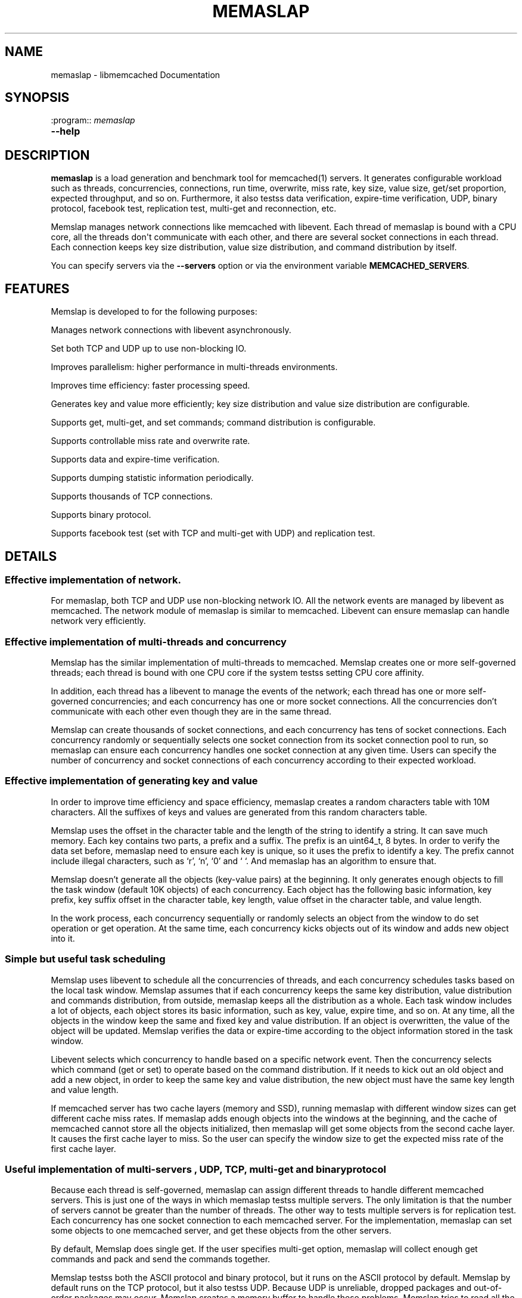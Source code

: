 .TH "MEMASLAP" "1" "June 02, 2011" "0.47" "libmemcached"
.SH NAME
memaslap \- libmemcached Documentation
.
.nr rst2man-indent-level 0
.
.de1 rstReportMargin
\\$1 \\n[an-margin]
level \\n[rst2man-indent-level]
level margin: \\n[rst2man-indent\\n[rst2man-indent-level]]
-
\\n[rst2man-indent0]
\\n[rst2man-indent1]
\\n[rst2man-indent2]
..
.de1 INDENT
.\" .rstReportMargin pre:
. RS \\$1
. nr rst2man-indent\\n[rst2man-indent-level] \\n[an-margin]
. nr rst2man-indent-level +1
.\" .rstReportMargin post:
..
.de UNINDENT
. RE
.\" indent \\n[an-margin]
.\" old: \\n[rst2man-indent\\n[rst2man-indent-level]]
.nr rst2man-indent-level -1
.\" new: \\n[rst2man-indent\\n[rst2man-indent-level]]
.in \\n[rst2man-indent\\n[rst2man-indent-level]]u
..
.\" Man page generated from reStructeredText.
.
.SH SYNOPSIS
.sp
:program:: \fImemaslap\fP
.INDENT 0.0
.TP
.B \-\-help
.UNINDENT
.SH DESCRIPTION
.sp
\fBmemaslap\fP is a load generation and benchmark tool for memcached(1)
servers. It generates configurable workload such as threads, concurrencies, connections,
run time, overwrite, miss rate, key size, value size, get/set proportion,
expected throughput, and so on. Furthermore, it also testss data
verification, expire\-time verification, UDP, binary protocol, facebook test,
replication test, multi\-get and reconnection, etc.
.sp
Memslap manages network connections like memcached with
libevent. Each thread of memaslap is bound with a CPU core, all
the threads don\(aqt communicate with each other, and there are several socket
connections in each thread. Each connection keeps key size distribution,
value size distribution, and command distribution by itself.
.sp
You can specify servers via the \fB\-\-servers\fP option or via the
environment variable \fBMEMCACHED_SERVERS\fP.
.SH FEATURES
.sp
Memslap is developed to for the following purposes:
.sp
Manages network connections with libevent asynchronously.
.sp
Set both TCP and UDP up to use non\-blocking IO.
.sp
Improves parallelism: higher performance in multi\-threads environments.
.sp
Improves time efficiency: faster processing speed.
.sp
Generates key and value more efficiently; key size distribution and value size distribution are configurable.
.sp
Supports get, multi\-get, and set commands; command distribution is configurable.
.sp
Supports controllable miss rate and overwrite rate.
.sp
Supports data and expire\-time verification.
.sp
Supports dumping statistic information periodically.
.sp
Supports thousands of TCP connections.
.sp
Supports binary protocol.
.sp
Supports facebook test (set with TCP and multi\-get with UDP) and replication test.
.SH DETAILS
.SS Effective implementation of network.
.sp
For memaslap, both TCP and UDP use non\-blocking network IO. All
the network events are managed by libevent as memcached. The network module
of memaslap is similar to memcached. Libevent can ensure
memaslap can handle network very efficiently.
.SS Effective implementation of multi\-threads and concurrency
.sp
Memslap has the similar implementation of multi\-threads to
memcached. Memslap creates one or more self\-governed threads;
each thread is bound with one CPU core if the system testss setting CPU
core affinity.
.sp
In addition, each thread has a libevent to manage the events of the network;
each thread has one or more self\-governed concurrencies; and each
concurrency has one or more socket connections. All the concurrencies don’t
communicate with each other even though they are in the same thread.
.sp
Memslap can create thousands of socket connections, and each
concurrency has tens of socket connections. Each concurrency randomly or
sequentially selects one socket connection from its socket connection pool
to run, so memaslap can ensure each concurrency handles one
socket connection at any given time. Users can specify the number of
concurrency and socket connections of each concurrency according to their
expected workload.
.SS Effective implementation of generating key and value
.sp
In order to improve time efficiency and space efficiency,
memaslap creates a random characters table with 10M characters. All the
suffixes of keys and values are generated from this random characters table.
.sp
Memslap uses the offset in the character table and the length
of the string to identify a string. It can save much memory.
Each key contains two parts, a prefix and a suffix. The prefix is an
uint64_t, 8 bytes. In order to verify the data set before,
memaslap need to ensure each key is unique, so it uses the prefix to identify
a key. The prefix cannot include illegal characters, such as ‘r’, ‘n’,
‘0’ and ‘ ‘. And memaslap has an algorithm to ensure that.
.sp
Memslap doesn’t generate all the objects (key\-value pairs) at
the beginning. It only generates enough objects to fill the task window
(default 10K objects) of each concurrency. Each object has the following
basic information, key prefix, key suffix offset in the character table, key
length, value offset in the character table, and value length.
.sp
In the work process, each concurrency sequentially or randomly selects an
object from the window to do set operation or get operation. At the same
time, each concurrency kicks objects out of its window and adds new object
into it.
.SS Simple but useful task scheduling
.sp
Memslap uses libevent to schedule all the concurrencies of
threads, and each concurrency schedules tasks based on the local task
window. Memslap assumes that if each concurrency keeps the same
key distribution, value distribution and commands distribution, from
outside, memaslap keeps all the distribution as a whole.
Each task window includes a lot of objects, each object stores its basic
information, such as key, value, expire time, and so on. At any time, all
the objects in the window keep the same and fixed key and value
distribution. If an object is overwritten, the value of the object will be
updated. Memslap verifies the data or expire\-time according to
the object information stored in the task window.
.sp
Libevent selects which concurrency to handle based on a specific network
event. Then the concurrency selects which command (get or set) to operate
based on the command distribution. If it needs to kick out an old object and
add a new object, in order to keep the same key and value distribution, the
new object must have the same key length and value length.
.sp
If memcached server has two cache layers (memory and SSD), running
memaslap with different window sizes can get different cache
miss rates. If memaslap adds enough objects into the windows at
the beginning, and the cache of memcached cannot store all the objects
initialized, then memaslap will get some objects from the second
cache layer. It causes the first cache layer to miss. So the user can
specify the window size to get the expected miss rate of the first cache
layer.
.SS Useful implementation of multi\-servers , UDP, TCP, multi\-get and binary protocol
.sp
Because each thread is self\-governed, memaslap can assign
different threads to handle different memcached servers. This is just one of
the ways in which memaslap testss multiple servers. The only
limitation is that the number of servers cannot be greater than the number
of threads. The other way to tests multiple servers is for replication
test. Each concurrency has one socket connection to each memcached server.
For the implementation, memaslap can set some objects to one
memcached server, and get these objects from the other servers.
.sp
By default, Memslap does single get. If the user specifies
multi\-get option, memaslap will collect enough get commands and
pack and send the commands together.
.sp
Memslap testss both the ASCII protocol and binary protocol,
but it runs on the ASCII protocol by default.
Memslap by default runs on the TCP protocol, but it also
testss UDP. Because UDP is unreliable, dropped packages and out\-of\-order
packages may occur. Memslap creates a memory buffer to handle
these problems. Memslap tries to read all the response data of
one command from the server and reorders the response data. If some packages
get lost, the waiting timeout mechanism can ensure half\-baked packages will
be discarded and the next command will be sent.
.SH USAGE
.sp
Below are some usage samples:
.sp
memaslap \-s 127.0.0.1:11211 \-S 5s
.sp
memaslap \-s 127.0.0.1:11211 \-t 2m \-v 0.2 \-e 0.05 \-b
.sp
memaslap \-s 127.0.0.1:11211 \-F config \-t 2m \-w 40k \-S 20s \-o 0.2
.sp
memaslap \-s 127.0.0.1:11211 \-F config \-t 2m \-T 4 \-c 128 \-d 20 \-P 40k
.sp
memaslap \-s 127.0.0.1:11211 \-F config \-t 2m \-d 50 \-a \-n 40
.sp
memaslap \-s 127.0.0.1:11211,127.0.0.1:11212 \-F config \-t 2m
.sp
memaslap \-s 127.0.0.1:11211,127.0.0.1:11212 \-F config \-t 2m \-p 2
.sp
The user must specify one server at least to run memaslap. The
rest of the parameters have default values, as shown below:
.sp
Thread number = 1                    Concurrency = 16
.sp
Run time = 600 seconds                Configuration file = NULL
.sp
Key size = 64                         Value size = 1024
.sp
Get/set = 9:1                         Window size = 10k
.sp
Execute number = 0                   Single get = true
.sp
Multi\-get = false                      Number of sockets of each concurrency = 1
.sp
Reconnect = false                     Data verification = false
.sp
Expire\-time verification = false           ASCII protocol = true
.sp
Binary protocol = false                 Dumping statistic information
.sp
periodically = false
.sp
Overwrite proportion = 0%             UDP = false
.sp
TCP = true                           Limit throughput = false
.sp
Facebook test = false                  Replication test = false
.SS Key size, value size and command distribution.
.sp
All the distributions are read from the configuration file specified by user
with “—cfg_cmd” option. If the user does not specify a configuration file,
memaslap will run with the default distribution (key size = 64,
value size = 1024, get/set = 9:1). For information on how to edit the
configuration file, refer to the “Configuration File” section.
.sp
The minimum key size is 16 bytes; the maximum key size is 250 bytes. The
precision of proportion is 0.001. The proportion of distribution will be
rounded to 3 decimal places.
.sp
The minimum value size is 1 bytes; the maximum value size is 1M bytes. The
precision of proportion is 0.001. The proportion of distribution will be
rounded to 3 decimal places.
Currently, memaslap only testss set and get commands. And it
testss 100% set and 100% get. For 100% get, it will preset some objects to
the server.
.SS Multi\-thread and concurrency
.sp
The high performance of memaslap benefits from the special
schedule of thread and concurrency. It’s important to specify the proper
number of them. The default number of threads is 1; the default number of
concurrency is 16. The user can use “—threads” and “\-\-concurrency” to
specify these variables.
.sp
If the system testss setting CPU affinity and the number of threads
specified by the user is greater than 1, memaslap will try to
bind each thread to a different CPU core. So if you want to get the best
performance memaslap, it is better to specify the number of
thread equal to the number of CPU cores. The number of threads specified by
the user can also be less or greater than the number of CPU cores. Because
of the limitation of implementation, the number of concurrencies could be
the multiple of the number of threads.
.INDENT 0.0
.IP 1. 3
.
For 8 CPU cores system
.UNINDENT
.sp
For example:
.sp
\-\-threads=2 \-\-concurrency=128
.sp
\-\-threads=8 \-\-concurrency=128
.sp
\-\-threads=8 \-\-concurrency=256
.sp
\-\-threads=12 \-\-concurrency=144
.INDENT 0.0
.IP 2. 3
.
For 16 CPU cores system
.UNINDENT
.sp
For example:
.sp
\-\-threads=8 \-\-concurrency=128
.sp
\-\-threads=16 \-\-concurrency=256
.sp
\-\-threads=16 \-\-concurrency=512
.sp
\-\-threads=24 \-\-concurrency=288
.sp
The memaslap performs very well, when
used to test the performance of memcached servers.
Most of the time, the bottleneck is the network or
the server. If for some reason the user wants to
limit the performance of memaslap, there
are two ways to do this:
.sp
Decrease the number of threads and concurrencies.
Use the option “\-\-tps” that memaslap
provides to limit the throughput. This option allows
the user to get the expected throughput. For
example, assume that the maximum throughput is 50
kops/s for a specific configuration, you can specify
the throughput equal to or less than the maximum
throughput using “\-\-tps” option.
.SS Window size
.sp
Most of the time, the user does not need to specify the window size. The
default window size is 10k. For Schooner Memcached, the user can specify
different window sizes to get different cache miss rates based on the test
case. Memslap testss cache miss rate between 0% and 100%.
If you use this utility to test the performance of Schooner Memcached, you
can specify a proper window size to get the expected cache miss rate. The
formula for calculating window size is as follows:
.sp
Assume that the key size is 128 bytes, and the value size is 2048 bytes, and
concurrency=128.
.sp
1. Small cache cache_size=1M, 100% cache miss (all data get from SSD).
win_size=10k
.INDENT 0.0
.IP 2. 3
.
cache_size=4G
.UNINDENT
.sp
(1). cache miss rate 0%
.sp
win_size=8k
.sp
(2). cache miss rate 5%
.sp
win_size=11k
.INDENT 0.0
.IP 3. 3
.
cache_size=16G
.UNINDENT
.sp
(1). cache miss rate 0%
.sp
win_size=32k
.sp
(2). cache miss
.sp
rate 5%
.sp
win_size=46k
.sp
The formula for calculating window size for cache miss rate 0%:
.sp
cache_size / concurrency / (key_size + value_size) * 0.5
.sp
The formula for calculating window size for cache miss rate 5%:
.sp
cache_size / concurrency / (key_size + value_size) * 0.7
.SS Verification
.sp
Memslap testss both data verification and expire\-time
verification. The user can use "\-\-verify=" or "\-v" to specify the proportion
of data verification. In theory, it testss 100% data verification. The
user can use "\-\-exp_verify=" or "\-e" to specify the proportion of
expire\-time verification. In theory, it testss 100% expire\-time
verification. Specify the "\-\-verbose" options to get more detailed error
information.
.sp
For example: \-\-exp_verify=0.01 –verify=0.1 , it means that 1% of the objects
set with expire\-time, 10% of the objects gotten will be verified. If the
objects are gotten, memaslap will verify the expire\-time and
value.
.SS multi\-servers and multi\-config
.sp
Memslap testss multi\-servers based on self\-governed thread.
There is a limitation that the number of servers cannot be greater than the
number of threads. Memslap assigns one thread to handle one
server at least. The user can use the "\-\-servers=" or "\-s" option to specify
multi\-servers.
.sp
For example:
.sp
\-\-servers=10.1.1.1:11211,10.1.1.2:11212,10.1.1.3:11213 \-\-threads=6 \-\-concurrency=36
.sp
The above command means that there are 6 threads, with each thread having 6
concurrencies and that threads 0 and 3 handle server 0 (10.1.1.1); threads 1
and 4 handle server 1 (10.1.1.2); and thread 2 and 5 handle server 2
(10.1.1.3).
.sp
All the threads and concurrencies in memaslap are self\-governed.
.sp
So is memaslap. The user can start up several
memaslap instances. The user can run memaslap on different client
machines to communicate with the same memcached server at the same. It is
recommended that the user start different memaslap on different
machines using the same configuration.
.SS Run with execute number mode or time mode
.sp
The default memaslap runs with time mode. The default run time
is 10 minutes. If it times out, memaslap will exit. Do not
specify both execute number mode and time mode at the same time; just
specify one instead.
.sp
For example:
.sp
\-\-time=30s (It means the test will run 30 seconds.)
.sp
\-\-execute_number=100000 (It means that after running 100000 commands, the test will exit.)
.SS Dump statistic information periodically.
.sp
The user can use "\-\-stat_freq=" or "\-S" to specify the frequency.
.sp
For example:
.sp
\-\-stat_freq=20s
.sp
Memslap will dump the statistics of the commands (get and set) at the frequency of every 20
seconds.
.sp
For more information on the format of dumping statistic information, refer to “Format of Output” section.
.SS Multi\-get
.sp
The user can use "\-\-division=" or "\-d" to specify multi\-get keys count.
Memslap by default does single get with TCP. Memslap also testss data
verification and expire\-time verification for multi\-get.
.sp
Memslap testss multi\-get with both TCP and UDP. Because of
the different implementation of the ASCII protocol and binary protocol,
there are some differences between the two. For the ASCII protocol,
memaslap sends one “multi\-get” to the server once. For the
binary protocol, memaslap sends several single get commands
together as “multi\-get” to the server.
.SS UDP and TCP
.sp
Memslap testss both UDP and TCP. For TCP,
memaslap does not reconnect the memcached server if socket connections are
lost. If all the socket connections are lost or memcached server crashes,
memaslap will exit. If the user specifies the “\-\-reconnect”
option when socket connections are lost, it will reconnect them.
.sp
User can use “\-\-udp” to enable the UDP feature, but UDP comes with some
limitations:
.sp
UDP cannot set data more than 1400 bytes.
.sp
UDP is not testsed by the binary protocol because the binary protocol of
memcached does not tests that.
.sp
UDP doesn’t tests reconnection.
.SS Facebook test
.sp
Set data with TCP and multi\-get with UDP. Specify the following options:
.sp
"\-\-facebook \-\-division=50"
.sp
If you want to create thousands of TCP connections, specify the
.sp
"\-\-conn_sock=" option.
.sp
For example: \-\-facebook \-\-division=50 \-\-conn_sock=200
.sp
The above command means that memaslap will do facebook test,
each concurrency has 200 socket TCP connections and one UDP socket.
.sp
Memslap sets objects with the TCP socket, and multi\-gets 50
objects once with the UDP socket.
.sp
If you specify "\-\-division=50", the key size must be less that 25 bytes
because the UDP packet size is 1400 bytes.
.SS Replication test
.sp
For replication test, the user must specify at least two memcached servers.
The user can use “—rep_write=” option to enable feature.
.sp
For example:
.sp
\-\-servers=10.1.1.1:11211,10.1.1.2:11212 –rep_write=2
.sp
The above command means that there are 2 replication memcached servers,
memaslap will set objects to both server 0 and server 1, get
objects which are set to server 0 before from server 1, and also get objects
which are set to server 1 before from server 0. If server 0 crashes,
memaslap will only get objects from server 1. If server 0 comes
back to life again, memaslap will reconnect server 0. If both
server 0 and server 1 crash, memaslap will exit.
.SS Supports thousands of TCP connections
.sp
Start memaslap with "\-\-conn_sock=" or "\-n" to enable this
feature. Make sure that your system can tests opening thousands of files
and creating thousands of sockets. However, this feature does not tests
reconnection if sockets disconnect.
.sp
For example:
.sp
\-\-threads=8 \-\-concurrency=128 \-\-conn_sock=128
.sp
The above command means that memaslap starts up 8 threads, each
thread has 16 concurrencies, each concurrency has 128 TCP socket
connections, and the total number of TCP socket connections is 128 * 128 =
16384.
.SS Supports binary protocol
.sp
Start memaslap with "\-\-binary" or "\-B" options to enable this
feature. It testss all the above features except UDP, because the latest
memcached 1.3.3 does not implement binary UDP protocol.
.sp
For example:
.sp
\-\-binary
.sp
Since memcached 1.3.3 doesn\(aqt implement binary UDP protocol,
memaslap does not tests UDP. In addition, memcached 1.3.3 does not tests
multi\-get. If you specify "\-\-division=50" option, it just sends 50 get
commands together as “mulit\-get” to the server.
.SH CONFIGURATION FILE
.sp
This section describes the format of the configuration file.  By default
when no configuration file is specified memaslap reads the default
one located at ~/.memaslap.cnf.
.sp
Below is a sample configuration file:
.sp
.nf
.ft C
\-\-\-\-\-\-\-\-\-\-\-\-\-\-\-\-\-\-\-\-\-\-\-\-\-\-\-\-\-\-\-\-\-\-\-\-\-\-\-\-\-\-\-\-\-\-\-\-\-\-\-\-\-\-\-\-\-\-\-\-\-\-\-\-\-\-\-\-\-\-\-\-\-\-\-
#comments should start with \(aq#\(aq
#key
#start_len end_len proportion
#
#key length range from start_len to end_len
#start_len must be equal to or greater than 16
#end_len must be equal to or less than 250
#start_len must be equal to or greater than end_len
#memaslap will generate keys according to the key range
#proportion: indicates keys generated from one range accounts for the total
generated keys
#
#example1: key range 16~100 accounts for 80%
#          key range 101~200 accounts for 10%
#          key range 201~250 accounts for 10%
#          total should be 1 (0.8+0.1+0.1 = 1)
#
#          16 100 0.8
#          101 200 0.1
#          201 249 0.1
#
#example2: all keys length are 128 bytes
#
#          128 128 1
key
128 128 1
#value
#start_len end_len proportion
#
#value length range from start_len to end_len
#start_len must be equal to or greater than 1
#end_len must be equal to or less than 1M
#start_len must be equal to or greater than end_len
#memaslap will generate values according to the value range
#proportion: indicates values generated from one range accounts for the
total generated values
#
#example1: value range 1~1000 accounts for 80%
#          value range 1001~10000 accounts for 10%
#          value range 10001~100000 accounts for 10%
#          total should be 1 (0.8+0.1+0.1 = 1)
#
#          1 1000 0.8
#          1001 10000 0.1
#          10001 100000 0.1
#
#example2: all value length are 128 bytes
#
#          128 128 1
value
2048 2048 1
#cmd
#cmd_type cmd_proportion
#
#currently memaslap only testss get and set command.
#
#cmd_type
#set     0
#get     1
#
#example: set command accounts for 50%
#         get command accounts for 50%
#         total should be 1 (0.5+0.5 = 1)
#
#         cmd
#         0    0.5
#         1    0.5
cmd
0    0.1
1.0 0.9
.ft P
.fi
.SH FORMAT OF OUTPUT
.sp
At the beginning, memaslap displays some configuration information as follows:
.sp
servers : 127.0.0.1:11211
.sp
threads count: 1
.sp
concurrency: 16
.sp
run time: 20s
.sp
windows size: 10k
.sp
set proportion: set_prop=0.10
.sp
get proportion: get_prop=0.90
.SS Where
.sp
servers : "servers"
.INDENT 0.0
.INDENT 3.5
.sp
The servers used by memaslap.
.UNINDENT
.UNINDENT
.sp
threads count
.INDENT 0.0
.INDENT 3.5
.sp
The number of threads memaslap runs with.
.UNINDENT
.UNINDENT
.sp
concurrency
.INDENT 0.0
.INDENT 3.5
.sp
The number of concurrencies memaslap runs with.
.UNINDENT
.UNINDENT
.sp
run time
.INDENT 0.0
.INDENT 3.5
.sp
How long to run memaslap.
.UNINDENT
.UNINDENT
.sp
windows size
.INDENT 0.0
.INDENT 3.5
.sp
The task window size of each concurrency.
.UNINDENT
.UNINDENT
.sp
set proportion
.INDENT 0.0
.INDENT 3.5
.sp
The proportion of set command.
.UNINDENT
.UNINDENT
.sp
get proportion
.INDENT 0.0
.INDENT 3.5
.sp
The proportion of get command.
.UNINDENT
.UNINDENT
.sp
The output of dynamic statistics is something like this:
.sp
.nf
.ft C
\-\-\-\-\-\-\-\-\-\-\-\-\-\-\-\-\-\-\-\-\-\-\-\-\-\-\-\-\-\-\-\-\-\-\-\-\-\-\-\-\-\-\-\-\-\-\-\-\-\-\-\-\-\-\-\-\-\-\-\-\-\-\-\-\-\-\-\-\-\-\-\-\-\-\-\-\-\-\-\-\-\-\-\-\-\-\-\-\-\-\-\-\-\-\-\-\-\-\-\-\-\-\-\-\-\-\-\-\-\-\-\-\-\-\-\-\-\-\-\-\-\-\-\-\-\-\-\-\-
Get Statistics
Type  Time(s)  Ops   TPS(ops/s)  Net(M/s)  Get_miss  Min(us)  Max(us)
Avg(us)  Std_dev    Geo_dist
Period   5   345826  69165     65.3      0         27      2198     203
95.43      177.29
Global  20  1257935  62896     71.8      0         26      3791     224
117.79     192.60


Set Statistics
Type  Time(s)  Ops   TPS(ops/s)  Net(M/s)  Get_miss  Min(us)  Max(us)
Avg(us)  Std_dev    Geo_dist
Period   5    38425   7685      7.3       0         42      628     240
88.05      220.21
Global   20   139780  6989      8.0       0         37      3790    253
117.93     224.83


Total Statistics
Type  Time(s)  Ops   TPS(ops/s)  Net(M/s)  Get_miss  Min(us)  Max(us)
Avg(us)  Std_dev    Geo_dist
Period   5   384252   76850     72.5      0        27      2198     207
94.72      181.18
Global  20  1397720   69886     79.7      0        26      3791     227
117.93     195.60
\-\-\-\-\-\-\-\-\-\-\-\-\-\-\-\-\-\-\-\-\-\-\-\-\-\-\-\-\-\-\-\-\-\-\-\-\-\-\-\-\-\-\-\-\-\-\-\-\-\-\-\-\-\-\-\-\-\-\-\-\-\-\-\-\-\-\-\-\-\-\-\-\-\-\-\-\-\-\-\-\-\-\-\-\-\-\-\-\-\-\-\-\-\-\-\-\-\-\-\-\-\-\-\-\-\-\-\-\-\-\-\-\-\-\-\-\-\-\-\-\-\-\-\-\-\-\-\-\-
.ft P
.fi
.SS Where
.sp
Get Statistics
.INDENT 0.0
.INDENT 3.5
.sp
Statistics information of get command
.UNINDENT
.UNINDENT
.sp
Set Statistics
.INDENT 0.0
.INDENT 3.5
.sp
Statistics information of set command
.UNINDENT
.UNINDENT
.sp
Total Statistics
.INDENT 0.0
.INDENT 3.5
.sp
Statistics information of both get and set command
.UNINDENT
.UNINDENT
.sp
Period
.INDENT 0.0
.INDENT 3.5
.sp
Result within a period
.UNINDENT
.UNINDENT
.sp
Global
.INDENT 0.0
.INDENT 3.5
.sp
Accumulated results
.UNINDENT
.UNINDENT
.sp
Ops
.INDENT 0.0
.INDENT 3.5
.sp
Total operations
.UNINDENT
.UNINDENT
.sp
TPS
.INDENT 0.0
.INDENT 3.5
.sp
Throughput, operations/second
.UNINDENT
.UNINDENT
.sp
Net
.INDENT 0.0
.INDENT 3.5
.sp
The rate of network
.UNINDENT
.UNINDENT
.sp
Get_miss
.INDENT 0.0
.INDENT 3.5
.sp
How many objects can’t be gotten
.UNINDENT
.UNINDENT
.sp
Min
.INDENT 0.0
.INDENT 3.5
.sp
The minimum response time
.UNINDENT
.UNINDENT
.sp
Max
.INDENT 0.0
.INDENT 3.5
.sp
The maximum response time
.UNINDENT
.UNINDENT
.sp
Avg:
.INDENT 0.0
.INDENT 3.5
.sp
The average response time
.UNINDENT
.UNINDENT
.sp
Std_dev
.INDENT 0.0
.INDENT 3.5
.sp
Standard deviation of response time
.UNINDENT
.UNINDENT
.sp
Geo_dist
.INDENT 0.0
.INDENT 3.5
.sp
Geometric distribution based on natural exponential function
.UNINDENT
.UNINDENT
.sp
At the end, memaslap will output something like this:
.sp
.nf
.ft C
\-\-\-\-\-\-\-\-\-\-\-\-\-\-\-\-\-\-\-\-\-\-\-\-\-\-\-\-\-\-\-\-\-\-\-\-\-\-\-\-\-\-\-\-\-\-\-\-\-\-\-\-\-\-\-\-\-\-\-\-\-\-\-\-\-\-\-\-\-\-\-\-\-\-\-\-\-\-\-\-\-\-\-\-\-\-\-\-\-\-\-\-\-\-\-\-\-\-\-\-\-\-\-\-\-\-\-\-\-\-\-\-\-\-\-\-\-\-\-\-\-\-\-\-\-\-\-\-\-
Get Statistics (1257956 events)
  Min:        26
  Max:      3791
  Avg:       224
  Geo:    192.60
  Std:    116.23
                  Log2 Dist:
                    4:        0       10    84490   215345
                    8:   484890   459823    12543      824
                   12:       31

 Set Statistics (139782 events)
    Min:        37
    Max:      3790
    Avg:       253
    Geo:    224.84
    Std:    116.83
    Log2 Dist:
      4:        0        0     4200 16988
      8:    50784    65574 2064      167
      12:        5

  Total Statistics (1397738 events)
      Min:        26
      Max:      3791
      Avg:       227
      Geo:    195.60
      Std:    116.60
      Log2 Dist:
        4:        0       10    88690   232333
        8:   535674   525397    14607      991
        12:       36

cmd_get: 1257969
cmd_set: 139785
get_misses: 0
verify_misses: 0
verify_failed: 0
expired_get: 0
unexpired_unget: 0
written_bytes: 242516030
read_bytes: 1003702556
object_bytes: 152086080
packet_disorder: 0
packet_drop: 0
udp_timeout: 0

Run time: 20.0s Ops: 1397754 TPS: 69817 Net_rate: 59.4M/s
\-\-\-\-\-\-\-\-\-\-\-\-\-\-\-\-\-\-\-\-\-\-\-\-\-\-\-\-\-\-\-\-\-\-\-\-\-\-\-\-\-\-\-\-\-\-\-\-\-\-\-\-\-\-\-\-\-\-\-\-\-\-\-\-\-\-\-\-\-\-\-\-\-\-\-\-\-\-\-\-\-\-\-\-\-\-\-\-\-\-\-\-\-\-\-\-\-\-\-\-\-\-\-\-\-\-\-\-\-\-\-\-\-\-\-\-\-\-\-\-\-\-\-\-\-\-\-\-\-
.ft P
.fi
.SS Where
.sp
Get Statistics
.INDENT 0.0
.INDENT 3.5
.sp
Get statistics of response time
.UNINDENT
.UNINDENT
.sp
Set Statistics
.INDENT 0.0
.INDENT 3.5
.sp
Set statistics of response time
.UNINDENT
.UNINDENT
.sp
Total Statistics
.INDENT 0.0
.INDENT 3.5
.sp
Both get and set statistics of response time
.UNINDENT
.UNINDENT
.sp
Min
.INDENT 0.0
.INDENT 3.5
.sp
The accumulated and minimum response time
.UNINDENT
.UNINDENT
.sp
Max
.INDENT 0.0
.INDENT 3.5
.sp
The accumulated and maximum response time
.UNINDENT
.UNINDENT
.sp
Avg
.INDENT 0.0
.INDENT 3.5
.sp
The accumulated and average response time
.UNINDENT
.UNINDENT
.sp
Std
.INDENT 0.0
.INDENT 3.5
.sp
Standard deviation of response time
.UNINDENT
.UNINDENT
.sp
Log2 Dist
.INDENT 0.0
.INDENT 3.5
.sp
Geometric distribution based on logarithm 2
.UNINDENT
.UNINDENT
.sp
cmd_get
.INDENT 0.0
.INDENT 3.5
.sp
Total get commands done
.UNINDENT
.UNINDENT
.sp
cmd_set
.INDENT 0.0
.INDENT 3.5
.sp
Total set commands done
.UNINDENT
.UNINDENT
.sp
get_misses
.INDENT 0.0
.INDENT 3.5
.sp
How many objects can’t be gotten from server
.UNINDENT
.UNINDENT
.sp
verify_misses
.INDENT 0.0
.INDENT 3.5
.sp
How many objects need to verify but can’t get them
.UNINDENT
.UNINDENT
.sp
verify_failed
.INDENT 0.0
.INDENT 3.5
.sp
How many objects with insistent value
.UNINDENT
.UNINDENT
.sp
expired_get
.INDENT 0.0
.INDENT 3.5
.sp
How many objects are expired but we get them
.UNINDENT
.UNINDENT
.sp
unexpired_unget
.INDENT 0.0
.INDENT 3.5
.sp
How many objects are unexpired but we can’t get them
.UNINDENT
.UNINDENT
.sp
written_bytes
.INDENT 0.0
.INDENT 3.5
.sp
Total written bytes
.UNINDENT
.UNINDENT
.sp
read_bytes
.INDENT 0.0
.INDENT 3.5
.sp
Total read bytes
.UNINDENT
.UNINDENT
.sp
object_bytes
.INDENT 0.0
.INDENT 3.5
.sp
Total object bytes
.UNINDENT
.UNINDENT
.sp
packet_disorder
.INDENT 0.0
.INDENT 3.5
.sp
How many UDP packages are disorder
.UNINDENT
.UNINDENT
.sp
packet_drop
.INDENT 0.0
.INDENT 3.5
.sp
How many UDP packages are lost
.UNINDENT
.UNINDENT
.sp
udp_timeout
.INDENT 0.0
.INDENT 3.5
.sp
How many times UDP time out happen
.UNINDENT
.UNINDENT
.sp
Run time
.INDENT 0.0
.INDENT 3.5
.sp
Total run time
.UNINDENT
.UNINDENT
.sp
Ops
.INDENT 0.0
.INDENT 3.5
.sp
Total operations
.UNINDENT
.UNINDENT
.sp
TPS
.INDENT 0.0
.INDENT 3.5
.sp
Throughput, operations/second
.UNINDENT
.UNINDENT
.sp
Net_rate
.INDENT 0.0
.INDENT 3.5
.sp
The average rate of network
.UNINDENT
.UNINDENT
.SH OPTIONS
.INDENT 0.0
.TP
.B \-s, \-\-servers=
.
List one or more servers to connect. Servers count must be less than
threads count. e.g.: \-\-servers=localhost:1234,localhost:11211
.TP
.B \-T, \-\-threads=
.
Number of threads to startup, better equal to CPU numbers. Default 8.
.TP
.B \-c, \-\-concurrency=
.
Number of concurrency to simulate with load. Default 128.
.TP
.B \-n, \-\-conn_sock=
.
Number of TCP socks per concurrency. Default 1.
.TP
.B \-x, \-\-execute_number=
.
Number of operations(get and set) to execute for the
given test. Default 1000000.
.TP
.B \-t, \-\-time=
.
How long the test to run, suffix: s\-seconds, m\-minutes, h\-hours,
d\-days e.g.: \-\-time=2h.
.TP
.B \-F, \-\-cfg_cmd=
.
Load the configure file to get command,key and value distribution list.
.TP
.B \-w, \-\-win_size=
.
Task window size of each concurrency, suffix: K, M e.g.: \-\-win_size=10k.
Default 10k.
.TP
.B \-X, \-\-fixed_size=
.
Fixed length of value.
.TP
.B \-v, \-\-verify=
.
The proportion of date verification, e.g.: \-\-verify=0.01
.TP
.B \-d, \-\-division=
.
Number of keys to multi\-get once. Default 1, means single get.
.TP
.B \-S, \-\-stat_freq=
.
Frequency of dumping statistic information. suffix: s\-seconds,
m\-minutes, e.g.: \-\-resp_freq=10s.
.TP
.B \-e, \-\-exp_verify=
.
The proportion of objects with expire time, e.g.: \-\-exp_verify=0.01.
Default no object with expire time
.TP
.B \-o, \-\-overwrite=
.
The proportion of objects need overwrite, e.g.: \-\-overwrite=0.01.
Default never overwrite object.
.UNINDENT
.INDENT 0.0
.TP
.B \-R,  \-\-reconnect
.
Reconnect tests, when connection is closed it will be reconnected.
.TP
.B \-U,  \-\-udp
.
UDP tests, default memaslap uses TCP, TCP port and UDP port of
server must be same.
.TP
.B \-a,  \-\-facebook
.
Whether it enables facebook test feature, set with TCP and multi\-get with UDP.
.TP
.B \-B,  \-\-binary
.
Whether it enables binary protocol. Default with ASCII protocol.
.UNINDENT
.INDENT 0.0
.TP
.B \-P, \-\-tps=
.
Expected throughput, suffix: K, e.g.: \-\-tps=10k.
.TP
.B \-p, \-\-rep_write=
.
The first nth servers can write data, e.g.: \-\-rep_write=2.
.UNINDENT
.INDENT 0.0
.TP
.B \-b,  \-\-verbose
.
Whether it outputs detailed information when verification fails.
.TP
.B \-h,  \-\-help
.
Display this message and then exit.
.TP
.B \-V,  \-\-version
.
Display the version of the application and then exit.
.UNINDENT
.SH EXAMPLES
.sp
memaslap \-s 127.0.0.1:11211 \-S 5s
.sp
memaslap \-s 127.0.0.1:11211 \-t 2m \-v 0.2 \-e 0.05 \-b
.sp
memaslap \-s 127.0.0.1:11211 \-F config \-t 2m \-w 40k \-S 20s \-o 0.2
.sp
memaslap \-s 127.0.0.1:11211 \-F config \-t 2m \-T 4 \-c 128 \-d 20 \-P 40k
.sp
memaslap \-s 127.0.0.1:11211 \-F config \-t 2m \-d 50 \-a \-n 40
.sp
memaslap \-s 127.0.0.1:11211,127.0.0.1:11212 \-F config \-t 2m
.sp
memaslap \-s 127.0.0.1:11211,127.0.0.1:11212 \-F config \-t 2m \-p 2
.SH HOME
.sp
To find out more information please check:
\fI\%http://libmemcached.org/\fP
.SH AUTHORS
.sp
Mingqiang Zhuang <\fI\%mingqiangzhuang@hengtiansoft.com\fP> (Schooner Technolgy)
Brian Aker, <\fI\%brian@tangent.org\fP>
.SH SEE ALSO
.sp
\fImemcached(1)\fP \fIlibmemcached(3)\fP
.SH AUTHOR
Brian Aker
.SH COPYRIGHT
2011, Brian Aker DataDifferential, http://datadifferential.com/
.\" Generated by docutils manpage writer.
.\" 
.
